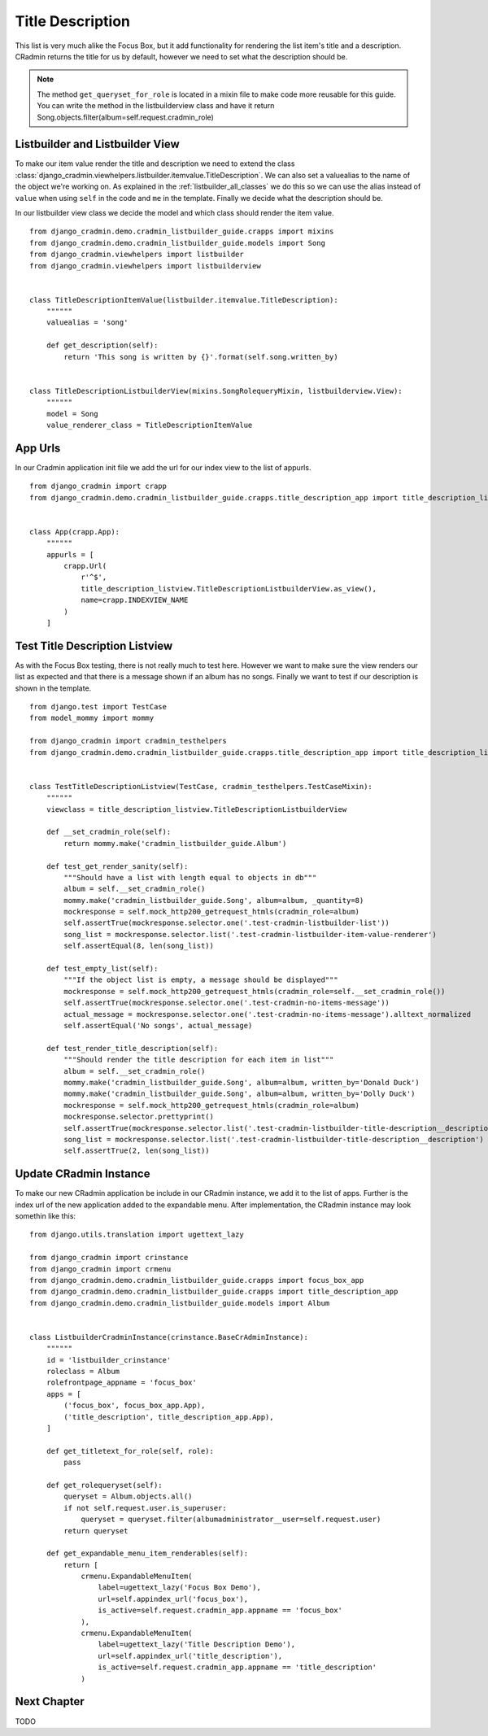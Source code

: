 .. _listbuilder_title_description:

=================
Title Description
=================

This list is very much alike the Focus Box, but it add functionality for rendering the list item's title and a
description. CRadmin returns the title for us by default, however we need to set what the description should be.

.. note:: The method ``get_queryset_for_role`` is located in a mixin file to make code more reusable for this guide.
    You can write the method in the listbuilderview class and have it return
    Song.objects.filter(album=self.request.cradmin_role)

Listbuilder and Listbuilder View
--------------------------------
To make our item value render the title and description we need to extend the class
:class:`django_cradmin.viewhelpers.listbuilder.itemvalue.TitleDescription`. We can also set a valuealias to the name
of the object we're working on. As explained in the :ref:`listbuilder_all_classes` we do this so we can use the alias
instead of ``value`` when using ``self`` in the code and ``me`` in the template. Finally we decide what the description
should be.

In our listbuilder view class we decide the model and which class should render the item value.
::

    from django_cradmin.demo.cradmin_listbuilder_guide.crapps import mixins
    from django_cradmin.demo.cradmin_listbuilder_guide.models import Song
    from django_cradmin.viewhelpers import listbuilder
    from django_cradmin.viewhelpers import listbuilderview


    class TitleDescriptionItemValue(listbuilder.itemvalue.TitleDescription):
        """"""
        valuealias = 'song'

        def get_description(self):
            return 'This song is written by {}'.format(self.song.written_by)


    class TitleDescriptionListbuilderView(mixins.SongRolequeryMixin, listbuilderview.View):
        """"""
        model = Song
        value_renderer_class = TitleDescriptionItemValue

App Urls
--------
In our Cradmin application init file we add the url for our index view to the list of appurls.
::

    from django_cradmin import crapp
    from django_cradmin.demo.cradmin_listbuilder_guide.crapps.title_description_app import title_description_listview


    class App(crapp.App):
        """"""
        appurls = [
            crapp.Url(
                r'^$',
                title_description_listview.TitleDescriptionListbuilderView.as_view(),
                name=crapp.INDEXVIEW_NAME
            )
        ]


Test Title Description Listview
-------------------------------
As with the Focus Box testing, there is not really much to test here. However we want to make sure the view renders our
list as expected and that there is a message shown if an album has no songs. Finally we want to test if our description
is shown in the template.

::

    from django.test import TestCase
    from model_mommy import mommy

    from django_cradmin import cradmin_testhelpers
    from django_cradmin.demo.cradmin_listbuilder_guide.crapps.title_description_app import title_description_listview


    class TestTitleDescriptionListview(TestCase, cradmin_testhelpers.TestCaseMixin):
        """"""
        viewclass = title_description_listview.TitleDescriptionListbuilderView

        def __set_cradmin_role(self):
            return mommy.make('cradmin_listbuilder_guide.Album')

        def test_get_render_sanity(self):
            """Should have a list with length equal to objects in db"""
            album = self.__set_cradmin_role()
            mommy.make('cradmin_listbuilder_guide.Song', album=album, _quantity=8)
            mockresponse = self.mock_http200_getrequest_htmls(cradmin_role=album)
            self.assertTrue(mockresponse.selector.one('.test-cradmin-listbuilder-list'))
            song_list = mockresponse.selector.list('.test-cradmin-listbuilder-item-value-renderer')
            self.assertEqual(8, len(song_list))

        def test_empty_list(self):
            """If the object list is empty, a message should be displayed"""
            mockresponse = self.mock_http200_getrequest_htmls(cradmin_role=self.__set_cradmin_role())
            self.assertTrue(mockresponse.selector.one('.test-cradmin-no-items-message'))
            actual_message = mockresponse.selector.one('.test-cradmin-no-items-message').alltext_normalized
            self.assertEqual('No songs', actual_message)

        def test_render_title_description(self):
            """Should render the title description for each item in list"""
            album = self.__set_cradmin_role()
            mommy.make('cradmin_listbuilder_guide.Song', album=album, written_by='Donald Duck')
            mommy.make('cradmin_listbuilder_guide.Song', album=album, written_by='Dolly Duck')
            mockresponse = self.mock_http200_getrequest_htmls(cradmin_role=album)
            mockresponse.selector.prettyprint()
            self.assertTrue(mockresponse.selector.list('.test-cradmin-listbuilder-title-description__description'))
            song_list = mockresponse.selector.list('.test-cradmin-listbuilder-title-description__description')
            self.assertTrue(2, len(song_list))

Update CRadmin Instance
-----------------------
To make our new CRadmin application be include in our CRadmin instance, we add it to the list of apps. Further is the
index url of the new application added to the expandable menu. After implementation, the CRadmin instance may look
somethin like this:

::

    from django.utils.translation import ugettext_lazy

    from django_cradmin import crinstance
    from django_cradmin import crmenu
    from django_cradmin.demo.cradmin_listbuilder_guide.crapps import focus_box_app
    from django_cradmin.demo.cradmin_listbuilder_guide.crapps import title_description_app
    from django_cradmin.demo.cradmin_listbuilder_guide.models import Album


    class ListbuilderCradminInstance(crinstance.BaseCrAdminInstance):
        """"""
        id = 'listbuilder_crinstance'
        roleclass = Album
        rolefrontpage_appname = 'focus_box'
        apps = [
            ('focus_box', focus_box_app.App),
            ('title_description', title_description_app.App),
        ]

        def get_titletext_for_role(self, role):
            pass

        def get_rolequeryset(self):
            queryset = Album.objects.all()
            if not self.request.user.is_superuser:
                queryset = queryset.filter(albumadministrator__user=self.request.user)
            return queryset

        def get_expandable_menu_item_renderables(self):
            return [
                crmenu.ExpandableMenuItem(
                    label=ugettext_lazy('Focus Box Demo'),
                    url=self.appindex_url('focus_box'),
                    is_active=self.request.cradmin_app.appname == 'focus_box'
                ),
                crmenu.ExpandableMenuItem(
                    label=ugettext_lazy('Title Description Demo'),
                    url=self.appindex_url('title_description'),
                    is_active=self.request.cradmin_app.appname == 'title_description'
                )

Next Chapter
------------
TODO
